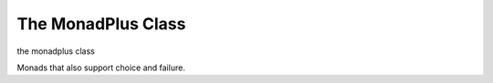 The MonadPlus Class
===================

.. module:: hymn.types.monadplus

.. class:: MonadPlus

  the monadplus class

  Monads that also support choice and failure.

  .. method:: plus(self, other)

    the associative operation

  .. property:: zero

    the identity of :meth:`plus`.

    It should satisfy the following law, left zero
    (notice the bind operator is haskell's :code:`>>=` here)::

      zero >>= f = zero

